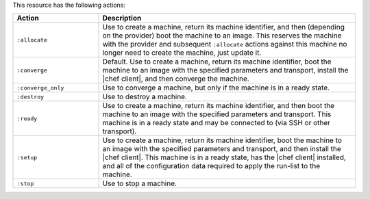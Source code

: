 .. The contents of this file are included in multiple topics.
.. This file should not be changed in a way that hinders its ability to appear in multiple documentation sets.


This resource has the following actions:

.. list-table::
   :widths: 150 450
   :header-rows: 1

   * - Action
     - Description
   * - ``:allocate``
     - Use to create a machine, return its machine identifier, and then (depending on the provider) boot the machine to an image. This reserves the machine with the provider and subsequent ``:allocate`` actions against this machine no longer need to create the machine, just update it.
   * - ``:converge``
     - Default. Use to create a machine, return its machine identifier, boot the machine to an image with the specified parameters and transport, install the |chef client|, and then converge the machine.
   * - ``:converge_only``
     - Use to converge a machine, but only if the machine is in a ready state.
   * - ``:destroy``
     - Use to destroy a machine.
   * - ``:ready``
     - Use to create a machine, return its machine identifier, and then boot the machine to an image with the specified parameters and transport. This machine is in a ready state and may be connected to (via SSH or other transport).
   * - ``:setup``
     - Use to create a machine, return its machine identifier, boot the machine to an image with the specified parameters and transport, and then install the |chef client|. This machine is in a ready state, has the |chef client| installed, and all of the configuration data required to apply the run-list to the machine. 
   * - ``:stop``
     - Use to stop a machine.
